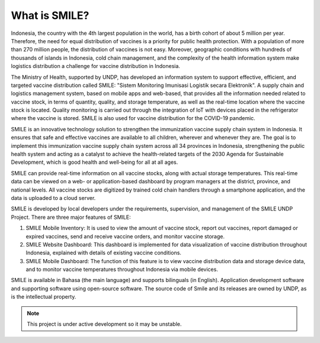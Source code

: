 What is SMILE? 
=====

Indonesia, the country with the 4th largest population in the world, has a birth cohort of about 5 million per year. Therefore, the need for equal distribution of vaccines is a priority for public health protection. With a population of more than 270 million people, the distribution of vaccines is not easy. Moreover, geographic conditions with hundreds of thousands of islands in Indonesia, cold chain management, and the complexity of the health information system make logistics distribution a challenge for vaccine distribution in Indonesia.

The Ministry of Health, supported by UNDP, has developed an information system to support effective, efficient, and targeted vaccine distribution called SMILE: "Sistem Monitoring Imunisasi Logistik secara Elektronik". A supply chain and logistics management system, based on mobile apps and web-based, that provides all the information needed related to vaccine stock, in terms of quantity, quality, and storage temperature, as well as the real-time location where the vaccine stock is located. Quality monitoring is carried out through the integration of IoT with devices placed in the refrigerator where the vaccine is stored. SMILE is also used for vaccine distribution for the COVID-19 pandemic.

SMILE is an innovative technology solution to strengthen the immunization vaccine supply chain system in Indonesia. It ensures that safe and effective vaccines are available to all children, wherever and whenever they are. The goal is to implement this immunization vaccine supply chain system across all 34 provinces in Indonesia, strengthening the public health system and acting as a catalyst to achieve the health-related targets of the 2030 Agenda for Sustainable Development, which is good health and well-being for all at all ages. 

.. image:: images/what-is-smile-1.png
  :width: 700

SMILE can provide real-time information on all vaccine stocks, along with actual storage temperatures. This real-time data can be viewed on a web- or application-based dashboard by program managers at the district, province, and national levels. All vaccine stocks are digitized by trained cold chain handlers through a smartphone application, and the data is uploaded to a cloud server.

SMILE is developed by local developers under the requirements, supervision, and management of the SMILE UNDP Project. There are three major features of SMILE:

1. SMILE Mobile Inventory: It is used to view the amount of vaccine stock, report out vaccines, report damaged or expired vaccines, send and receive vaccine orders, and monitor vaccine storage.
2. SMILE Website Dashboard: This dashboard is implemented for data visualization of vaccine distribution throughout Indonesia, explained with details of existing vaccine conditions.
3. SMILE Mobile Dashboard: The function of this feature is to view vaccine distribution data and storage device data, and to monitor vaccine temperatures throughout Indonesia via mobile devices.

SMILE is available in Bahasa (the main language) and supports bilinguals (in English). Application development software and supporting software using open-source software. The source code of Smile and its releases are owned by UNDP, as is the intellectual property.


.. note::

   This project is under active development so it may be unstable.
